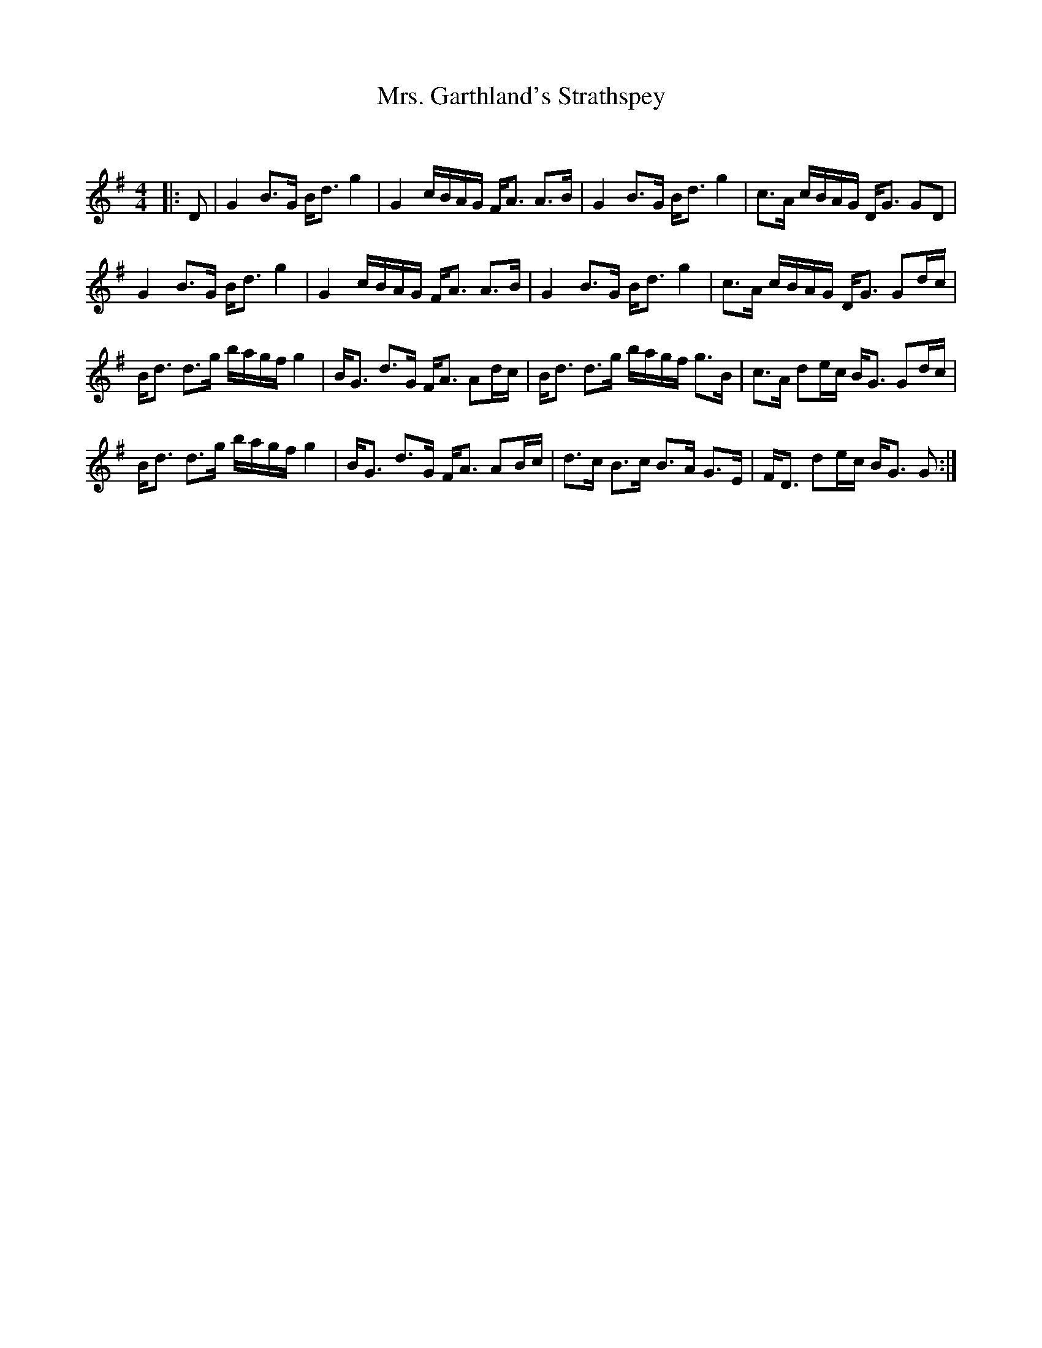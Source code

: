 X:1
T: Mrs. Garthland's Strathspey
C:
R:Strathspey
Q: 128
K:G
M:4/4
L:1/16
|:D2|G4 B3G Bd3 g4|G4 cBAG FA3 A3B|G4 B3G Bd3 g4|c3A cBAG DG3 G2D2|
G4 B3G Bd3 g4|G4 cBAG FA3 A3B|G4 B3G Bd3 g4|c3A cBAG DG3 G2dc|
Bd3 d3g bagf g4|BG3 d3G FA3 A2dc|Bd3 d3g bagf g3B|c3A d2ec BG3 G2dc|
Bd3 d3g bagf g4|BG3 d3G FA3 A2Bc|d3c B3c B3A G3E|FD3 d2ec BG3 G2:|

